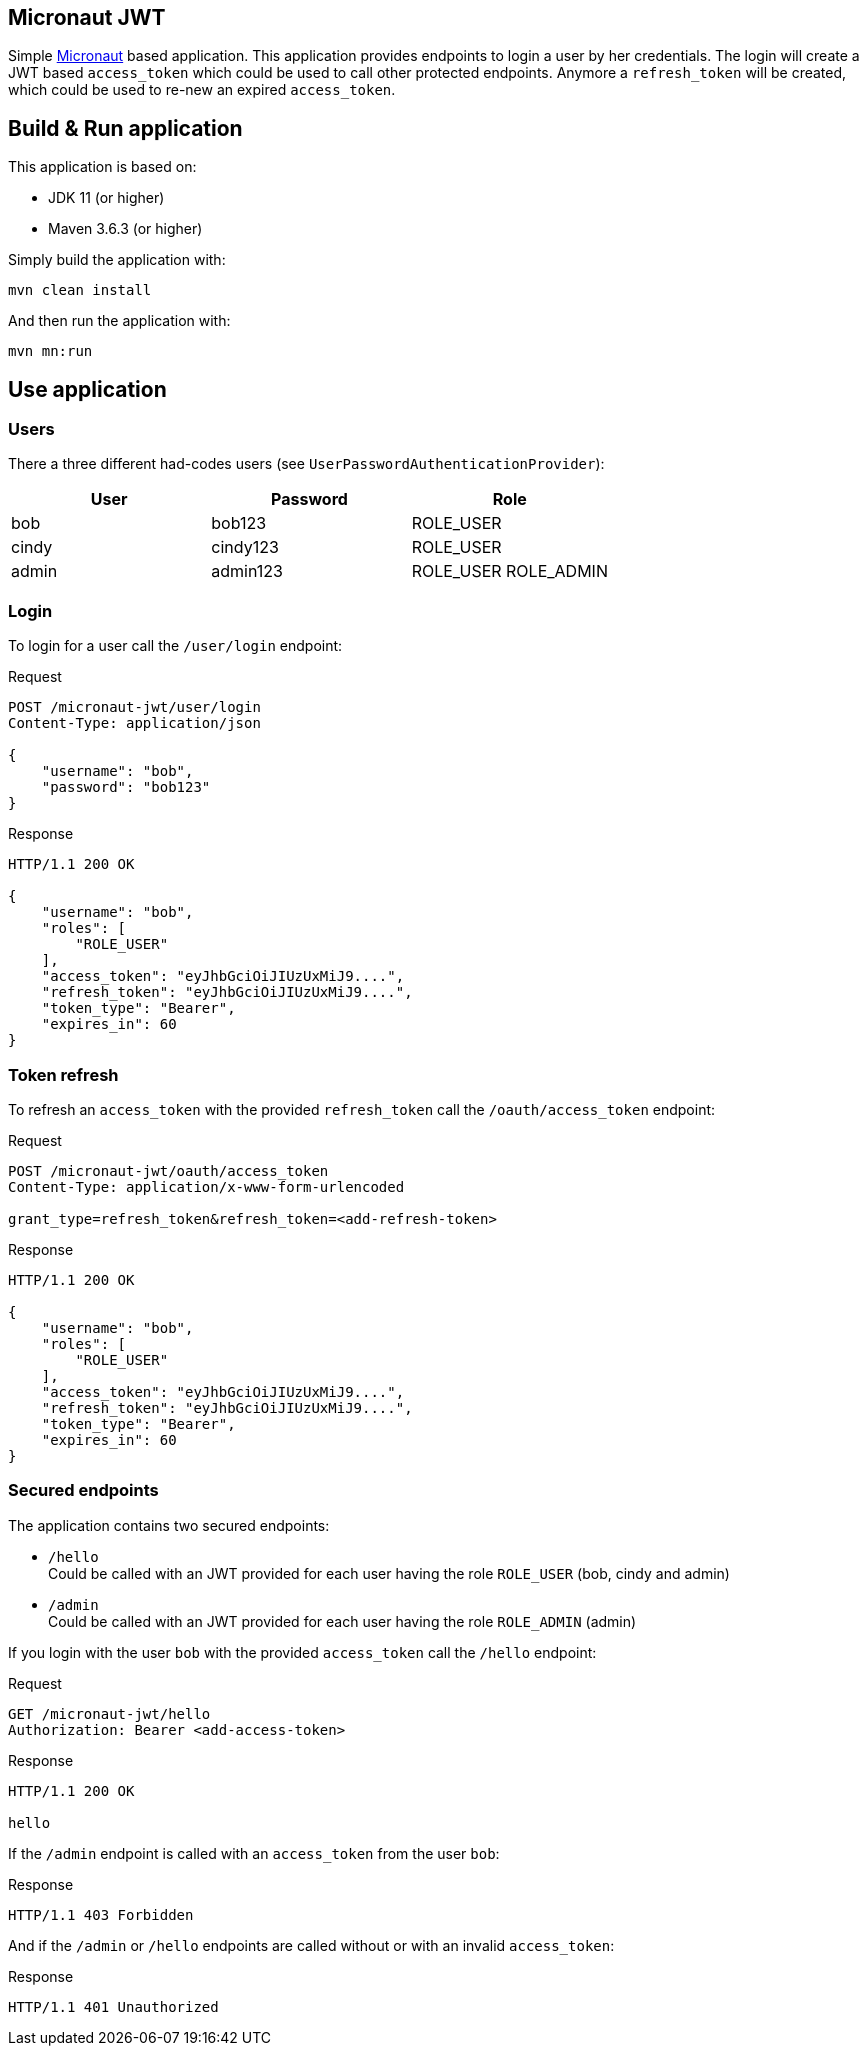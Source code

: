 
== Micronaut JWT

Simple https://micronaut.io[Micronaut, window=_blank] based application. This application provides endpoints to login
a user by her credentials. The login will create a JWT based `access_token` which could be used to call other protected
endpoints. Anymore a `refresh_token` will be created, which could be used to re-new an expired `access_token`.

== Build & Run application

This application is based on:

* JDK 11 (or higher)
* Maven 3.6.3 (or higher)

Simply build the application with:
```
mvn clean install
```

And then run the application with:
```
mvn mn:run
```

== Use application

=== Users

There a three different had-codes users (see `UserPasswordAuthenticationProvider`):

|===
|User |Password |Role

|bob| bob123| ROLE_USER
|cindy| cindy123| ROLE_USER
|admin| admin123| ROLE_USER ROLE_ADMIN
|===

=== Login

To login for a user call the `/user/login` endpoint:

.Request
```
POST /micronaut-jwt/user/login
Content-Type: application/json

{
    "username": "bob",
    "password": "bob123"
}
```

.Response
```
HTTP/1.1 200 OK

{
    "username": "bob",
    "roles": [
        "ROLE_USER"
    ],
    "access_token": "eyJhbGciOiJIUzUxMiJ9....",
    "refresh_token": "eyJhbGciOiJIUzUxMiJ9....",
    "token_type": "Bearer",
    "expires_in": 60
}
```

=== Token refresh

To refresh an `access_token` with the provided `refresh_token` call the `/oauth/access_token` endpoint:

.Request
```
POST /micronaut-jwt/oauth/access_token
Content-Type: application/x-www-form-urlencoded

grant_type=refresh_token&refresh_token=<add-refresh-token>
```

.Response
```
HTTP/1.1 200 OK

{
    "username": "bob",
    "roles": [
        "ROLE_USER"
    ],
    "access_token": "eyJhbGciOiJIUzUxMiJ9....",
    "refresh_token": "eyJhbGciOiJIUzUxMiJ9....",
    "token_type": "Bearer",
    "expires_in": 60
}
```

=== Secured endpoints

The application contains two secured endpoints:

* `/hello` +
Could be called with an JWT provided for each user having the role `ROLE_USER` (bob, cindy and admin)
* `/admin` +
Could be called with an JWT provided for each user having the role `ROLE_ADMIN` (admin)

If you login with the user `bob` with the provided `access_token` call the `/hello` endpoint:

.Request
```
GET /micronaut-jwt/hello
Authorization: Bearer <add-access-token>
```

.Response
```
HTTP/1.1 200 OK

hello
```

If the `/admin` endpoint is called with an `access_token` from the user `bob`:

.Response
```
HTTP/1.1 403 Forbidden
```

And if the `/admin` or `/hello` endpoints are called without or with an invalid `access_token`:

.Response
```
HTTP/1.1 401 Unauthorized
```



